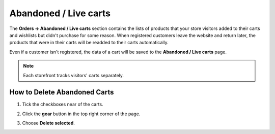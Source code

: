 **********************
Abandoned / Live carts
**********************

The **Orders → Abandoned / Live carts** section contains the lists of products that your store visitors added to their carts and wishlists but didn't purchase for some reason. When registered customers leave the website and return later, the products that were in their carts will be readded to their carts automatically.

Even if a customer isn't registered, the data of a cart will be saved to the **Abandoned / Live carts** page.

.. note::

    Each storefront tracks visitors' carts separately.

.. image:: img/abandoned_carts.png
    :align: center
    :alt: View the carts with products that haven't been purchased.

=============================
How to Delete Abandoned Carts
=============================

#. Tick the checkboxes near of the carts.

#. Click the **gear** button in the top right corner of the page.

#. Choose **Delete selected**.

   .. image:: img/delete_selected_cart.png
       :align: center
       :alt: Removing a cart from the list.

.. meta::
   :description: How to see abandoned carts in CS-Cart and Multi-Vendor ecommerce platform admin panel?

